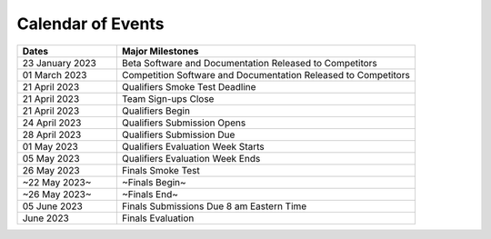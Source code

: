 .. _EVENTS:

==================
Calendar of Events
==================

.. todo::
  Update page for 2024

.. list-table:: 
  :widths: 25 75
  :header-rows: 1

  * - Dates
    - Major Milestones
  * - 23 January 2023
    - Beta Software and Documentation Released to Competitors
  * - 01 March 2023
    - Competition Software and Documentation Released to Competitors
  * - 21 April 2023
    - Qualifiers Smoke Test Deadline
  * - 21 April 2023
    - Team Sign-ups Close
  * - 21 April 2023
    - Qualifiers Begin
  * - 24 April 2023
    - Qualifiers Submission Opens
  * - 28 April 2023
    - Qualifiers Submission Due
  * - 01 May 2023 
    - Qualifiers Evaluation Week Starts
  * - 05 May 2023 
    - Qualifiers Evaluation Week Ends
  * - 26 May 2023
    - Finals Smoke Test
  * - ~22 May 2023~
    - ~Finals Begin~
  * -  ~26 May 2023~
    - ~Finals End~
  * - 05 June 2023
    - Finals Submissions Due 8 am Eastern Time
  * - June 2023
    - Finals Evaluation